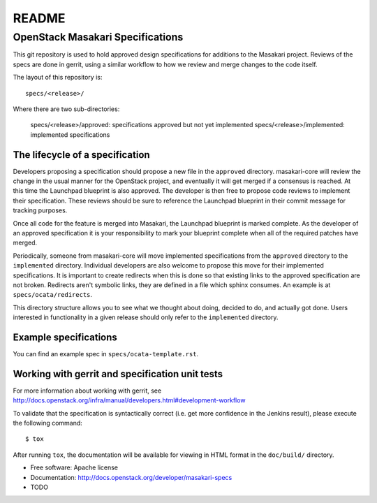 ===============================
README
===============================

OpenStack Masakari Specifications
=============================


This git repository is used to hold approved design specifications for additions
to the Masakari project. Reviews of the specs are done in gerrit, using a
similar workflow to how we review and merge changes to the code itself.

The layout of this repository is::

  specs/<release>/

Where there are two sub-directories:

  specs/<release>/approved: specifications approved but not yet implemented
  specs/<release>/implemented: implemented specifications


The lifecycle of a specification
--------------------------------

Developers proposing a specification should propose a new file in the
``approved`` directory. masakari-core will review the change in the usual
manner for the OpenStack project, and eventually it will get merged if a
consensus is reached. At this time the Launchpad blueprint is also approved.
The developer is then free to propose code reviews to implement their
specification. These reviews should be sure to reference the Launchpad
blueprint in their commit message for tracking purposes.

Once all code for the feature is merged into Masakari,
the Launchpad blueprint is marked complete.
As the developer of an approved specification it is your
responsibility to mark your blueprint complete when all of the required
patches have merged.

Periodically, someone from masakari-core will move implemented specifications
from the ``approved`` directory to the ``implemented`` directory.
Individual developers are also welcome to propose this move for their
implemented specifications.
It is important to create redirects when this is done so that
existing links to the approved specification are not broken. Redirects aren't
symbolic links, they are defined in a file which sphinx consumes. An example
is at ``specs/ocata/redirects``.

This directory structure allows you to see what we thought about doing,
decided to do, and actually got done. Users interested in functionality in a
given release should only refer to the ``implemented`` directory.


Example specifications
----------------------

You can find an example spec in ``specs/ocata-template.rst``.


Working with gerrit and specification unit tests
------------------------------------------------

For more information about working with gerrit, see
http://docs.openstack.org/infra/manual/developers.html#development-workflow

To validate that the specification is syntactically correct (i.e. get more
confidence in the Jenkins result), please execute the following command::

  $ tox

After running ``tox``, the documentation will be available for viewing in HTML
format in the ``doc/build/`` directory.


* Free software: Apache license
* Documentation: http://docs.openstack.org/developer/masakari-specs

* TODO
